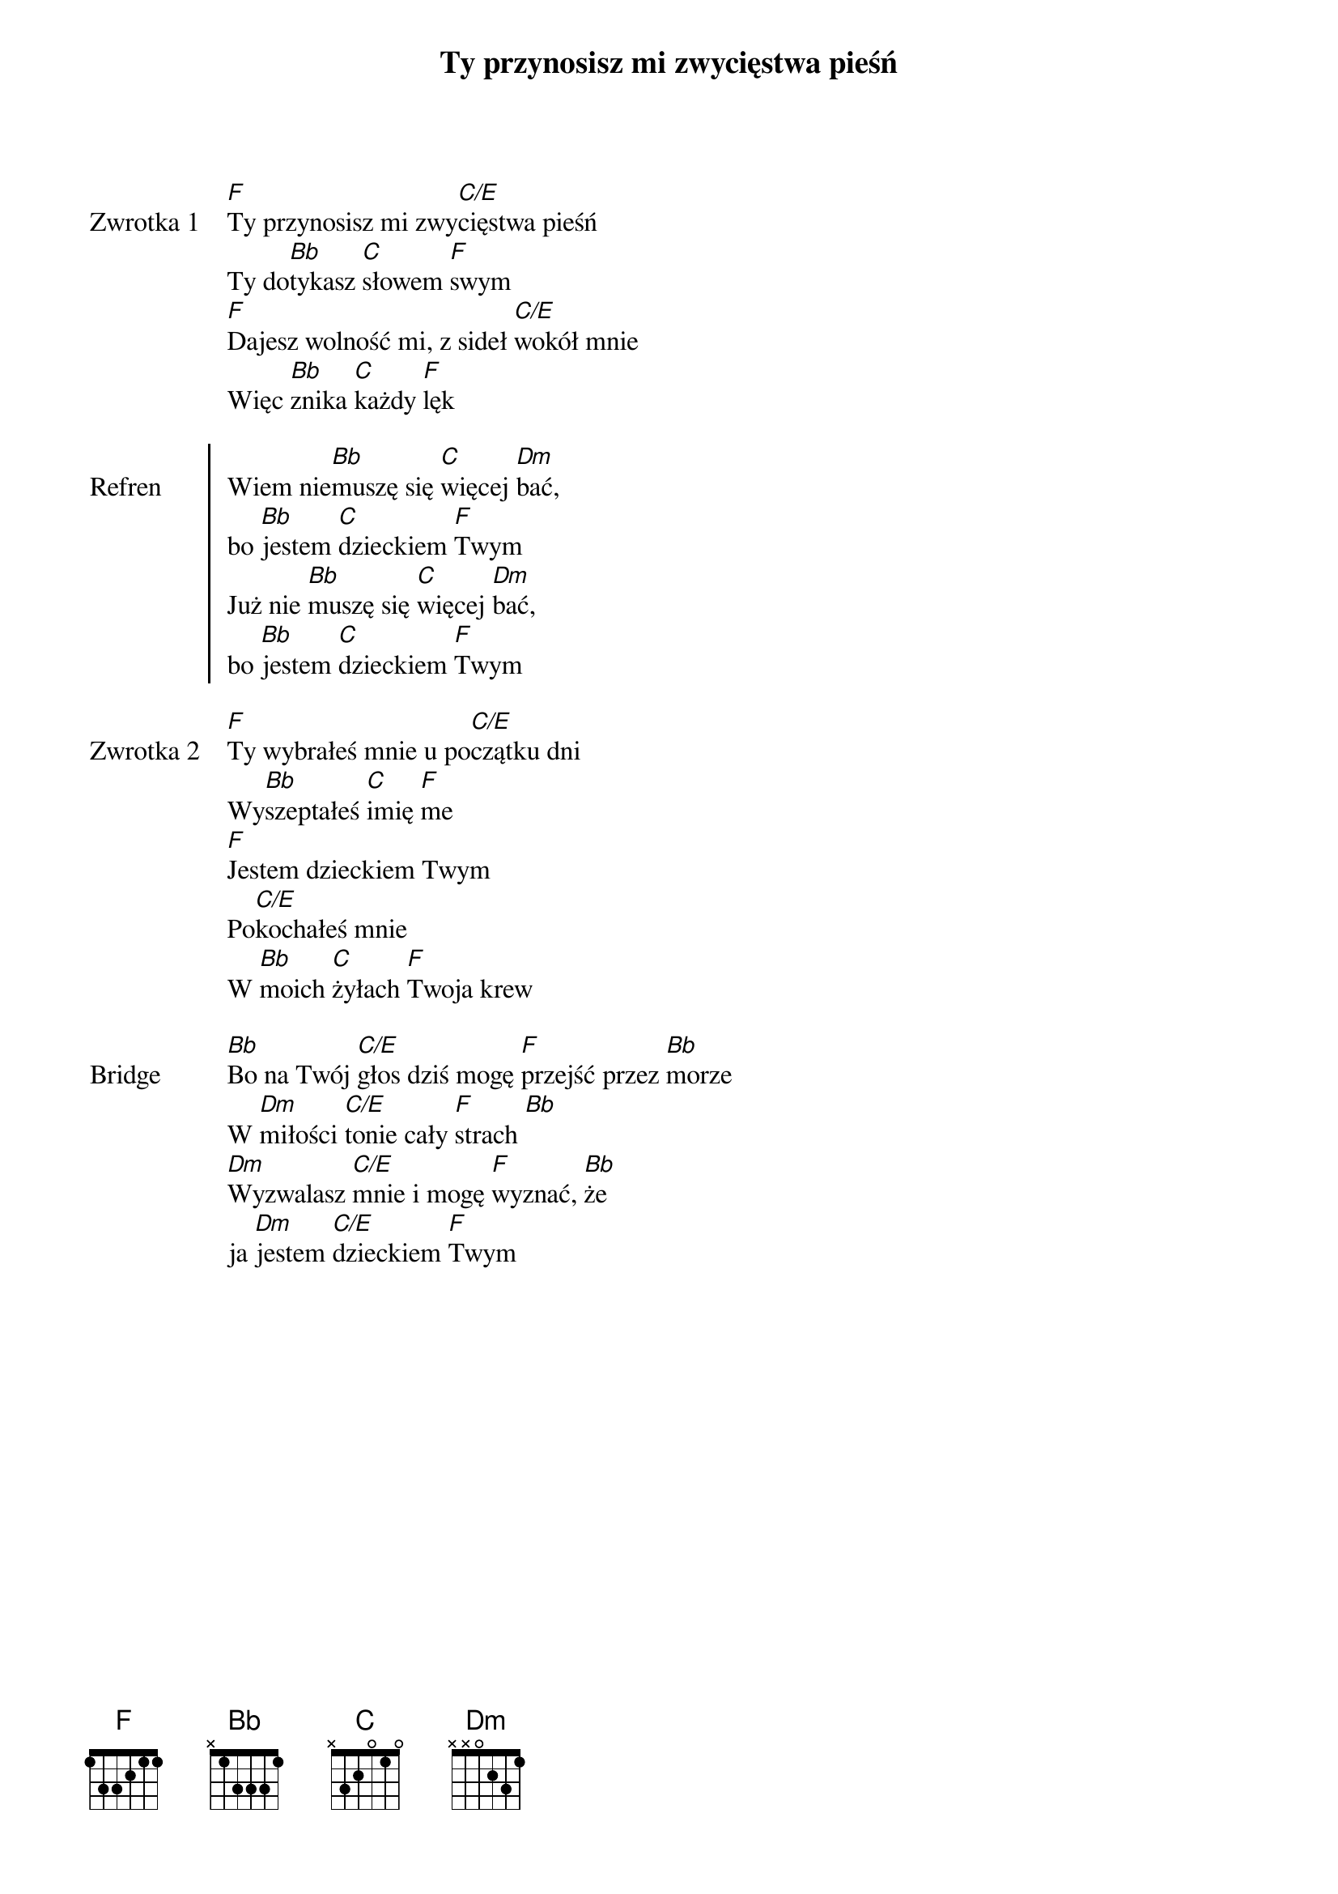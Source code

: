 ﻿{title: Ty przynosisz mi zwycięstwa pieśń}
{artist: Bethel Music}

{start_of_verse: Zwrotka 1}
[F]Ty przynosisz mi zwy[C/E]cięstwa pieśń
Ty do[Bb]tykasz [C]słowem [F]swym
[F]Dajesz wolność mi, z sideł [C/E]wokół mnie
Więc [Bb]znika [C]każdy [F]lęk
{end_of_verse: Zwrotka 1}

{start_of_chorus: Refren}
Wiem nie[Bb]muszę się [C]więcej [Dm]bać,
bo [Bb]jestem [C]dzieckiem [F]Twym
Już nie [Bb]muszę się [C]więcej [Dm]bać,
bo [Bb]jestem [C]dzieckiem [F]Twym
{end_of_chorus: Refren}

{start_of_verse: Zwrotka 2}
[F]Ty wybrałeś mnie u po[C/E]czątku dni
Wy[Bb]szeptałeś [C]imię [F]me
[F]Jestem dzieckiem Twym
Po[C/E]kochałeś mnie
W [Bb]moich [C]żyłach [F]Twoja krew
{end_of_verse: Zwrotka 2}

{start_of_bridge: Bridge}
[Bb]Bo na Twój [C/E]głos dziś mogę [F]przejść przez [Bb]morze
W [Dm]miłości [C/E]tonie cały [F]strach [Bb]
[Dm]Wyzwalasz [C/E]mnie i mogę [F]wyznać, [Bb]że
ja [Dm]jestem [C/E]dzieckiem [F]Twym
{end_of_bridge: Bridge}